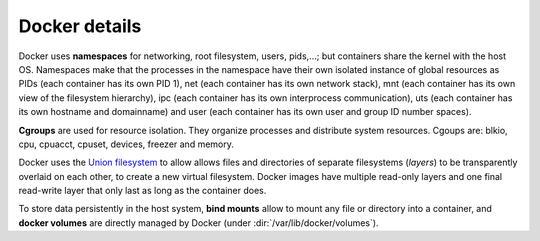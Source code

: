 
Docker details
==============


Docker uses **namespaces** for networking, root filesystem, users, pids,...;
but containers share the kernel with the host OS.
Namespaces make that the processes in the namespace have their own isolated instance of global resources
as PIDs (each container has its own PID 1), net (each container has its own network stack),
mnt (each container has its own view of the filesystem hierarchy),
ipc (each container has its own interprocess communication),
uts (each container has its own hostname and domainname) and
user (each container has its own user and group ID number spaces).


**Cgroups** are used for resource isolation. They organize processes and distribute system resources.
Cgoups are: blkio, cpu, cpuacct, cpuset, devices, freezer and memory.


Docker uses the `Union filesystem <https://en.wikipedia.org/wiki/UnionFS>`_
to allow allows files and directories of separate filesystems
(*layers*)  to be transparently overlaid on each other, to create a new virtual filesystem.
Docker images have multiple read-only layers and one final
read-write layer that only last as long as the container does.

To store data persistently in the host system, **bind mounts**
allow to mount any file or directory into a container, and
**docker volumes** are directly managed by Docker
(under :dir:`/var/lib/docker/volumes`).


.. glossary::

   Image
     application, dependencies and user-space libraries

   Container
     running instance of an image

